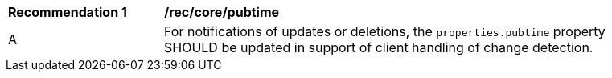 [[rec_core_pubtime]]
[width="90%",cols="2,6a"]
|===
^|*Recommendation {counter:rec-id}* |*/rec/core/pubtime*
^|A |For notifications of updates or deletions, the `+properties.pubtime+` property SHOULD be updated in support of client handling of change detection.
|===

